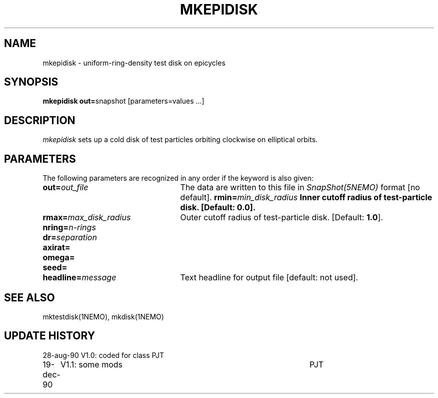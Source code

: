 .TH MKEPIDISK 1NEMO "17 December 1990"
.SH NAME
mkepidisk \- uniform-ring-density test disk on epicycles
.SH SYNOPSIS
\fBmkepidisk out=\fPsnapshot [parameters=values ...]
.SH DESCRIPTION
\fImkepidisk\fP sets up a cold disk of test particles orbiting 
clockwise on elliptical orbits.
.SH PARAMETERS
The following parameters are recognized in any order if the keyword is also
given:
.TP 25
\fBout=\fIout_file\fP
The data are written to this file in \fISnapShot(5NEMO)\fP 
format [no default].
\fBrmin=\fImin_disk_radius\fP
Inner cutoff radius of test-particle disk. [Default: \fB0.0\fP].
.TP
\fBrmax=\fImax_disk_radius\fP
Outer cutoff radius of test-particle disk. [Default: \fB1.0\fP].
.TP
\fBnring=\fIn-rings\fP
.TP
\fBdr=\fIseparation\fP
.TP
\fBaxirat=\fP
.TP
\fBomega=\fP
.TP
\fBseed=\fP
.TP
\fBheadline=\fImessage\fP
Text headline for output file [default: not used].
.SH "SEE ALSO"
mktestdisk(1NEMO), mkdisk(1NEMO)
.SH "UPDATE HISTORY"
.nf
.ta +1.0i +4.5i
28-aug-90	V1.0: coded for class	PJT
19-dec-90	V1.1: some mods	PJT
.fi

